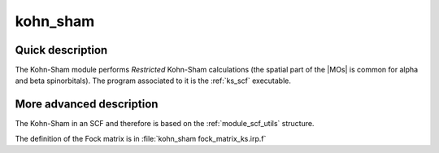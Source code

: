 =========
kohn_sham
=========

Quick description
-----------------

The Kohn-Sham module performs *Restricted* Kohn-Sham calculations (the
spatial part of the |MOs| is common for alpha and beta spinorbitals). 
The program associated to it is the :ref:`ks_scf` executable. 

.. seealso:: 
 
     The documentation of the :ref:`module_dft_keywords` module for the various keywords 
     such as the exchange/correlation functionals or the amount of |HF| exchange. 


.. seealso:: 
   To see the keywords/options associated to the |SCF| algorithm itself,  
   see the documentation of the :ref:`module_scf_utils` module. 


More advanced description
-------------------------

The Kohn-Sham in an SCF and therefore is based on the :ref:`module_scf_utils` structure.

The definition of the Fock matrix is in :file:`kohn_sham fock_matrix_ks.irp.f`


.. seealso:: 
   For a more detailed description of the |SCF| structure, 
   see the documentation of the :ref:`module_scf_utils` module. 


